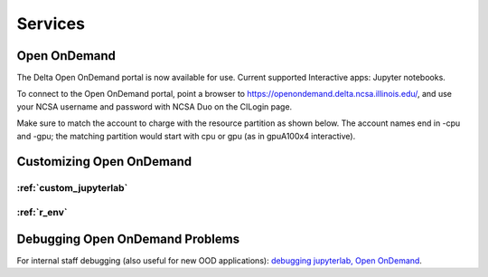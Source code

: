 Services
===========

.. _openon:

Open OnDemand
-------------------------

The Delta Open OnDemand portal is now available for use. Current supported Interactive apps: Jupyter notebooks.

To connect to the Open OnDemand portal, point a browser to https://openondemand.delta.ncsa.illinois.edu/, and use your NCSA username and password with NCSA Duo on the CILogin page.

Make sure to match the account to charge with the resource partition as shown below. 
The account names end in -cpu and -gpu; the matching partition would start with cpu or gpu (as in gpuA100x4 interactive).

..  image:: jlab_config_partition.png
    :alt: Jupyter Lab partition configuration
    :width: 500

Customizing Open OnDemand
-----------------------------

:ref:`custom_jupyterlab`
~~~~~~~~~~~~~~~~~~~~~~~~~

:ref:`r_env`
~~~~~~~~~~~~~


Debugging Open OnDemand Problems
---------------------------------

For internal staff debugging (also useful for new OOD applications): `debugging jupyterlab, Open OnDemand <https://wiki.ncsa.illinois.edu/display/DELTA/debugging+jupyterlab+%2C+OpenOnDemand>`_.

